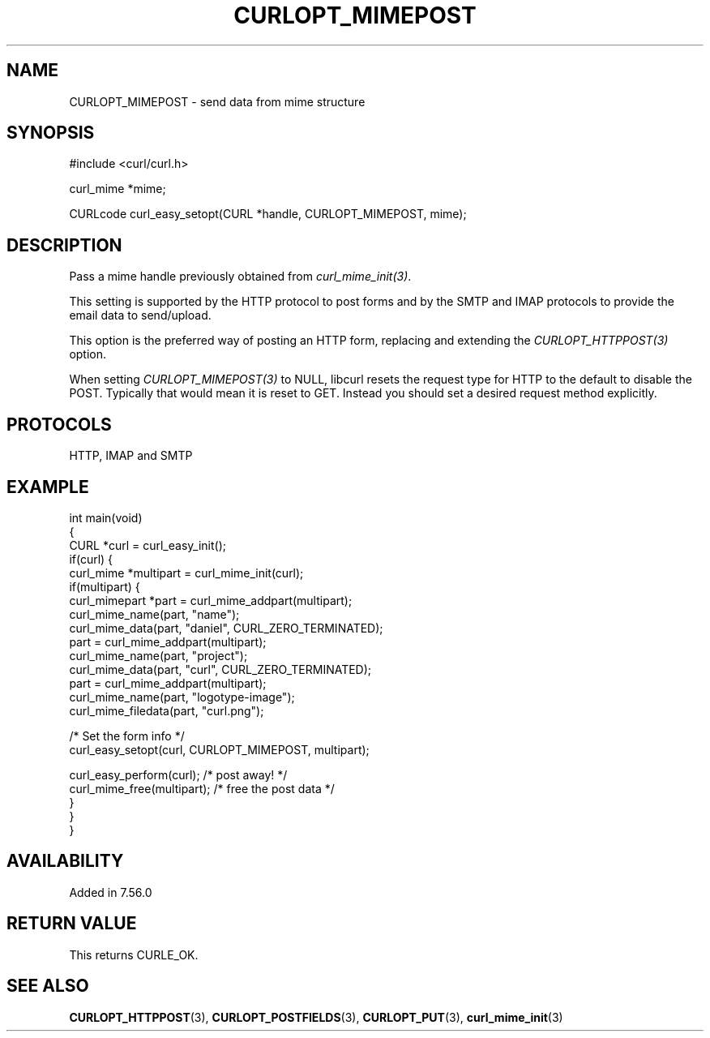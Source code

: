 .\" generated by cd2nroff 0.1 from CURLOPT_MIMEPOST.md
.TH CURLOPT_MIMEPOST 3 "2024-07-12" libcurl
.SH NAME
CURLOPT_MIMEPOST \- send data from mime structure
.SH SYNOPSIS
.nf
#include <curl/curl.h>

curl_mime *mime;

CURLcode curl_easy_setopt(CURL *handle, CURLOPT_MIMEPOST, mime);
.fi
.SH DESCRIPTION
Pass a mime handle previously obtained from \fIcurl_mime_init(3)\fP.

This setting is supported by the HTTP protocol to post forms and by the
SMTP and IMAP protocols to provide the email data to send/upload.

This option is the preferred way of posting an HTTP form, replacing and
extending the \fICURLOPT_HTTPPOST(3)\fP option.

When setting \fICURLOPT_MIMEPOST(3)\fP to NULL, libcurl resets the request
type for HTTP to the default to disable the POST. Typically that would mean it
is reset to GET. Instead you should set a desired request method explicitly.
.SH PROTOCOLS
HTTP, IMAP and SMTP
.SH EXAMPLE
.nf
int main(void)
{
  CURL *curl = curl_easy_init();
  if(curl) {
    curl_mime *multipart = curl_mime_init(curl);
    if(multipart) {
      curl_mimepart *part = curl_mime_addpart(multipart);
      curl_mime_name(part, "name");
      curl_mime_data(part, "daniel", CURL_ZERO_TERMINATED);
      part = curl_mime_addpart(multipart);
      curl_mime_name(part, "project");
      curl_mime_data(part, "curl", CURL_ZERO_TERMINATED);
      part = curl_mime_addpart(multipart);
      curl_mime_name(part, "logotype-image");
      curl_mime_filedata(part, "curl.png");

      /* Set the form info */
      curl_easy_setopt(curl, CURLOPT_MIMEPOST, multipart);

      curl_easy_perform(curl); /* post away! */
      curl_mime_free(multipart); /* free the post data */
    }
  }
}
.fi
.SH AVAILABILITY
Added in 7.56.0
.SH RETURN VALUE
This returns CURLE_OK.
.SH SEE ALSO
.BR CURLOPT_HTTPPOST (3),
.BR CURLOPT_POSTFIELDS (3),
.BR CURLOPT_PUT (3),
.BR curl_mime_init (3)
